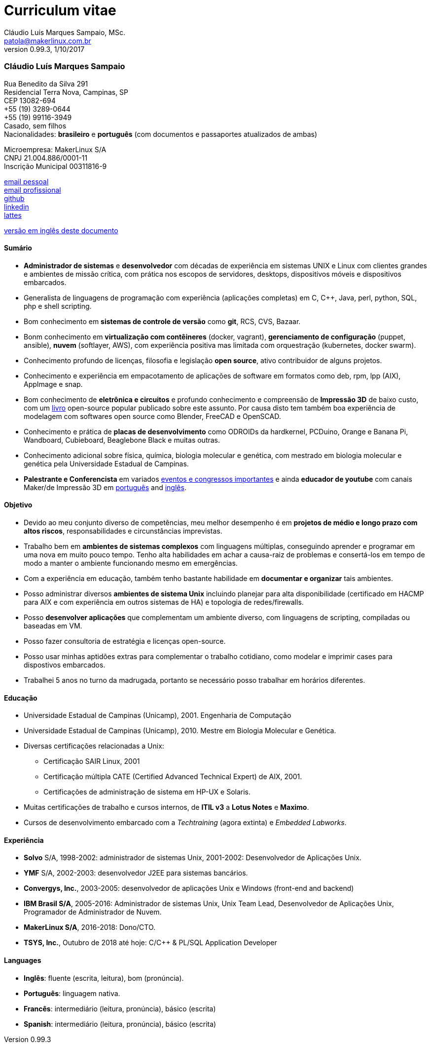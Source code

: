 = Curriculum vitae
Cláudio Luís Marques Sampaio, MSc.
v0.99.3, 1/10/2017
:updated: 2017-11-18
:Author: Cláudio Luís Marques Sampaio, MSc.
:Email: patola@makerlinux.com.br
:Date: 17/10/2017
:Revision: v0.1
:doctype: article
:producer: Asciidoctor
:keywords: resume
:reproducible: yes
:icons: font
:lang: pt-BR
:toc-title: Índice
:caution-caption: Cuidado
:important-caption: Importante
:note-caption: Nota
:tip-caption: Dica
:warning-caption: Atenção
:appendix-caption: Apêndice
:example-caption: Exemplo
:figure-caption: Figura
:table-caption: Tabela
:toclevels: 5
:ascii-ids:
:showcomments:
:stem: latexmath
:math:
:mathematical-format: png
:gitrepo: https://github.com/Patola/resume
:copyright: MIT License
:text-alignment: justify
:source-highlighter: rouge
:imagesdir: imagens
:imagesoutdir: img
:version-pt-br: https://github.com/Patola/resume/blob/master/resume-pt-br.asciidoc
:version-en-us: https://github.com/Patola/resume/blob/master/README.asciidoc

=== Cláudio Luís Marques Sampaio
Rua Benedito da Silva 291 +
Residencial Terra Nova, Campinas, SP +
CEP 13082-694 +
+55 (19) 3289-0644 +
+55 (19) 99116-3949 +
Casado, sem filhos +
Nacionalidades: *brasileiro* e *português* (com documentos e passaportes atualizados de ambas) +

Microempresa: MakerLinux S/A +
CNPJ 21.004.886/0001-11 +
Inscrição Municipal 00311816-9

mailto:patola@gmail.com[email pessoal] +
mailto:patola@makerlinux.com.br[email profissional] +
https://github.com/Patola[github] +
https://linkedin.com/in/patola[linkedin] +
http://buscatextual.cnpq.br/buscatextual/visualizacv.do?id=K4763932Z5[lattes]

{version-en-us}[versão em inglês deste documento]

[[summary]]
==== Sumário
* **Administrador de sistemas** e **desenvolvedor** com décadas de experiência em sistemas UNIX e Linux com clientes grandes e ambientes de missão crítica, com prática nos escopos de servidores, desktops, dispositivos móveis e dispositivos embarcados.
* Generalista de linguagens de programação com experiência (aplicações completas) em C, C++, Java, perl, python, SQL, php e shell scripting.
* Bom conhecimento em **sistemas de controle de versão** como **git**, RCS, CVS, Bazaar.
* Bonm conhecimento em **virtualização com contêineres** (docker, vagrant), **gerenciamento de configuração** (puppet, ansible), **nuvem** (softlayer, AWS), com experiência positiva mas limitada com orquestração (kubernetes, docker swarm).
* Conhecimento profundo de licenças, filosofia e legislação **open source**, ativo contribuidor de alguns projetos.
* Conhecimento e experiência em empacotamento de aplicações de software em formatos como deb, rpm, lpp (AIX), AppImage e snap.
* Bom conhecimento de **eletrônica e circuitos** e profundo conhecimento e compreensão de **Impressão 3D** de baixo custo, com um https://github.com/Patola/ebook[livro] open-source popular publicado sobre este assunto. Por causa disto tem também boa experiência de modelagem com softwares open source como Blender, FreeCAD e OpenSCAD.
* Conhecimento e prática de **placas de desenvolvimento** como ODROIDs da hardkernel, PCDuino, Orange e Banana Pi, Wandboard, Cubieboard, Beaglebone Black e muitas outras.
* Conhecimento adicional sobre física, química, biologia molecular e genética, com mestrado em biologia molecular e genética pela Universidade Estadual de Campinas.
* **Palestrante e Conferencista** em variados http://buscatextual.cnpq.br/buscatextual/visualizacv.do?id=K4763932Z5[eventos e congressos importantes] e ainda **educador de youtube** com canais Maker/de Impressão 3D em https://www.youtube.com/makerlinux[português] and https://www.youtube.com/channel/UC65ISAck97KwTJRlFHEvTOg[inglês].

[[objective]]
==== Objetivo
* Devido ao meu conjunto diverso de competências, meu melhor desempenho é em **projetos de médio e longo prazo com altos riscos**, responsabilidades e circunstâncias imprevistas.
* Trabalho bem em **ambientes de sistemas complexos** com linguagens múltiplas, conseguindo aprender e programar em uma nova em muito pouco tempo. Tenho alta habilidades em achar a causa-raiz de problemas e consertá-los em tempo de modo a manter o ambiente funcionando mesmo em emergências.
* Com a experiência em educação, também tenho bastante habilidade em **documentar e organizar** tais ambientes.
* Posso administrar diversos **ambientes de sistema Unix** incluindo planejar para alta disponibilidade (certificado em HACMP para AIX e com experiência em outros sistemas de HA) e topologia de redes/firewalls.
* Posso **desenvolver aplicações** que complementam um ambiente diverso, com linguagens de scripting, compiladas ou baseadas em VM.
* Posso fazer consultoria de estratégia e licenças open-source.
* Posso usar minhas aptidões extras para complementar o trabalho cotidiano, como modelar e imprimir cases para dispostivos embarcados.
* Trabalhei 5 anos no turno da madrugada, portanto se necessário posso trabalhar em horários diferentes.

[[education]]
==== Educação
* Universidade Estadual de Campinas (Unicamp), 2001. Engenharia de Computação
* Universidade Estadual de Campinas (Unicamp), 2010. Mestre em Biologia Molecular e Genética.
* Diversas certificações relacionadas a Unix:
** Certificação SAIR Linux, 2001
** Certificação múltipla CATE (Certified Advanced Technical Expert) de AIX, 2001.
** Certificações de administração de sistema em HP-UX e Solaris.
* Muitas certificações de trabalho e cursos internos, de **ITIL v3** a **Lotus Notes** e **Maximo**.
* Cursos de desenvolvimento embarcado com a __Techtraining__ (agora extinta) e __Embedded Labworks__.

[[experience]]
==== Experiência
* *Solvo* S/A, 1998-2002: administrador de sistemas Unix, 2001-2002: Desenvolvedor de Aplicações Unix.
* *YMF* S/A, 2002-2003: desenvolvedor J2EE para sistemas bancários.
* **Convergys, Inc.**, 2003-2005: desenvolvedor de aplicações Unix e Windows (front-end and backend)
* **IBM Brasil S/A**, 2005-2016: Administrador de sistemas Unix, Unix Team Lead, Desenvolvedor de Aplicações Unix, Programador de Administrador de Nuvem.
* **MakerLinux S/A**, 2016-2018: Dono/CTO.
* **TSYS, Inc.**, Outubro de 2018 até hoje: C/C++ & PL/SQL Application Developer

[[languages]]
==== Languages
* **Inglês**: fluente (escrita, leitura), bom (pronúncia).
* **Português**: linguagem nativa.
* **Francês**: intermediário (leitura, pronúncia), básico (escrita)
* **Spanish**: intermediário (leitura, pronúncia), básico (escrita)
